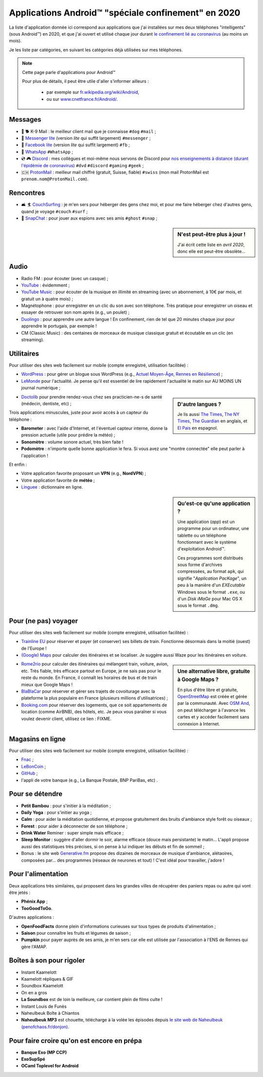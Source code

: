 .. meta::
   :description lang=fr: Applications Android™ "spéciale confinement" en 2020
   :description lang=en: Android™ applications "for the confinement" in 2020

######################################################
 Applications Android™ "spéciale confinement" en 2020
######################################################


La liste d'application donnée ici correspond aux applications que j'ai installées sur mes deux téléphones "intelligents" (sous Android™) en 2020, et que j'ai ouvert et utilisé chaque jour durant `le confinement lié au coronavirus <coronavirus.fr.html>`_ (au moins un mois).

Je les liste par catégories, en suivant les catégories déjà utilisées sur mes téléphones.

.. note:: Cette page parle d'applications pour Android™

   Pour plus de détails, il peut être utile d'aller s'informer ailleurs :

    * par exemple sur `fr.wikipedia.org/wiki/Android <https://fr.wikipedia.org/wiki/Android>`_,
    * ou sur `www.cnetfrance.fr/Android/ <https://www.cnetfrance.fr/Android/>`_.


Messages
~~~~~~~~

.. image:: .apk-list-messages.jpg
   :scale: 50%
   :align: center
   :alt: List of apps related to Messages
   :target: https://www.Messenger.com/


- 📧 🐕 K-9 Mail : le meilleur client mail que je connaisse ``#dog`` ``#mail`` ;
- 📧 `Messenger lite <https://www.Messenger.com/>`_ (version *lite* qui suffit largement) ``#messenger`` ;
- 📧 `Facebook lite <https://www.Facebook.com/>`_ (version *lite* qui suffit largement) ``#fb`` ;
- 📧 `WhatsApp <https://www.WhatsApp.com/>`_ ``#WhatsApp`` ;
- 💿 🎮 `Discord <https://www.DiscordApp.com/>`_ : mes collègues et moi-même nous servons de Discord pour `nos enseignements à distance (durant l'épidémie de coronavirus) <coronavirus.fr.html>`_ ``#dvd`` ``#discord``  ``#gaming`` ``#geek`` ;
- 🇨🇭 `ProtonMail <https://www.ProtonMail.com/>`_ : meilleur mail chiffré (gratuit, Suisse, fiable) ``#swiss`` (mon mail ProtonMail est ``prenom.nom@ProtonMail.com``).


Rencontres
~~~~~~~~~~

- 🛋 🏄 `CouchSurfing <https://www.CouchSurfing.com/>`_ : je m'en sers pour héberger des gens chez moi, et pour me faire héberger chez d'autres gens, quand je voyage ``#couch`` ``#surf`` ;
- 👻 `SnapChat <https://www.SnapChat.com/>`_ : pour jouer aux espions avec ses amis ``#ghost`` ``#snap`` ;


.. sidebar:: N'est peut-être plus à jour !

   J'ai écrit cette liste en *avril 2020*, donc elle est peut-être obsolète…


Audio
~~~~~

.. image:: .apk-list-audio.jpg
   :scale: 50%
   :align: center
   :alt: List of apps related to audio
   :target: https://www.YouTube.com/


- Radio FM : pour écouter (avec un casque) ;
- `YouTube <https://www.YouTube.com/>`_ : évidemment ;
- `YouTube Music <https://music.YouTube.com/>`_ : pour écouter de la musique en illimité en streaming (avec un abonnement, à 10€ par mois, et gratuit un à quatre mois) ;
- Magnétophone : pour enregistrer en un clic du son avec son téléphone. Très pratique pour enregistrer un oiseau et essayer de retrouver son nom après (e.g., un poulet) ;
- `Duolingo <https://www.DuoLingo.com/>`_ : pour apprendre une autre langue ! En confinement, rien de tel que 20 minutes chaque jour pour apprendre le portugais, par exemple !
- CM (Classic Music) : des centaines de morceaux de musique classique gratuit et écoutable en un clic (en streaming).


Utilitaires
~~~~~~~~~~~

.. image:: .apk-list-daily_useful_apps.jpg
   :scale: 50%
   :align: center
   :alt: List of daily useful apps
   :target: https://www.WordPress.com/


Pour utiliser des sites web facilement sur mobile (compte enregistré, utilisation facilitée) :

- `WordPress <https://www.WordPress.com/>`_ : pour gérer un blogue sous WordPress (e.g., `Actuel Moyen-Âge <https://ActuelMoyenAge.WordPress.com/>`_, `Rennes en Résilience <https://RennesenResilience.WordPress.com/>`_) ;
- `LeMonde <https://www.LeMonde.fr/>`_ pour l'actualité. Je pense qu'il est essentiel de lire rapidement l'actualité le matin sur AU MOINS UN journal numérique ;

.. sidebar:: D'autre langues ?

   Je lis aussi `The Times <https://www.times.co.uk/>`_, `The NY Times <https://www.nytimes.com/>`_, `The Guardian <https://www.TheGuardian.com/>`_ en anglais, et `El Pais <https://www.ElPais.com/>`_ en espagnol.


- `Doctolib <https://www.Doctolib.fr/>`_ pour prendre rendez-vous chez ses practicien-ne-s de santé (médecin, dentiste, etc) ;

Trois applications minuscules, juste pour avoir accès à un capteur du téléphone :

- **Barometer** : avec l'aide d'Internet, et l'éventuel capteur interne, donne la pression actuelle (utile pour prédire la météo) ;
- **Sonomètre** : volume sonore actuel, très bien faite !
- **Podomètre** : n'importe quelle bonne application le fera. Si vous avez une "montre connectée" elle peut parler à l'application !

Et enfin :

- Votre application favorite proposant un **VPN** (e.g., **NordVPN**) ;
- Votre application favorite de **météo** ;
- `Linguee <https://www.Linguee.com/>`_ : dictionnaire en ligne.


.. sidebar:: Qu'est-ce qu'une application ?

   Une application (*app*) est un programme pour un ordinateur, une tablette ou un téléphone fonctionnant avec le système d'exploitation Android™.

   Ces programmes sont distribués sous forme d'archives compressées,
   au format ``apk``, qui signifie "*Application PacKage*",
   un peu à la manière d'un *EXEcutable* Windows sous le format ``.exe``,
   ou d'un *Disk iMaGe* pour Mac OS X sous le format ``.dmg``.


Pour (ne pas) voyager
~~~~~~~~~~~~~~~~~~~~~

.. image:: .apk-list-travel.jpg
   :scale: 50%
   :align: center
   :alt: List of apps related to travel
   :target: https://www.Trainline.fr/


Pour utiliser des sites web facilement sur mobile (compte enregistré, utilisation facilitée) :

- `Trainline EU <https://www.Trainline.fr/>`_ pour réserver et payer (et conserver) ses billets de train. Fonctionne désormais dans la moitié (ouest) de l'Europe !
- `(Google) Maps <https://maps.Google.com/>`_ pour calculer des itinéraires et se localiser. Je suggère aussi Waze pour les itinéraires en voiture.

.. sidebar:: Une alternative libre, gratuite à Google Maps ?

   En plus d'être libre et gratuite, `OpenStreetMap <https://www.openstreetmap.org/>`_ est créée et gérée par la communauté.
   Avec `OSM And <https://osmand.net/>`_, on peut télécharger à l'avance les cartes et y accéder facilement sans connexion à Internet.

   .. todo:: Est-ce qu'il y a d'autres alternatives ? `Dites mmoi stp <contact>`_ !


- `Rome2rio <https://www.Rome2rio.com/>`_ pour calculer des itinéraires qui mélangent train, voiture, avion, etc. Très fiable, très efficace partout en Europe, je ne sais pas pour le reste du monde. En France, il connaît les horaires de bus et de train mieux que Google Maps !
- `BlaBlaCar <https://www.BlaBlaCar.fr/>`_ pour réserver et gérer ses trajets de covoiturage avec la plateforme la plus populaire en France (plusieurs millions d'utilisatrices) ;
- `Booking.com <https://www.Booking.com/>`_ pour réserver des logements, que ce soit appartements de location (comme AirBNB), des hôtels, etc. Je peux vous paraîner si vous voulez devenir client, utilisez ce lien : FIXME.


Magasins en ligne
~~~~~~~~~~~~~~~~~

.. image:: .apk-list-shops.jpg
   :scale: 50%
   :align: center
   :alt: List of apps related to shops
   :target: https://www.CouchSurfing.com/



Pour utiliser des sites web facilement sur mobile (compte enregistré, utilisation facilitée) :

- `Fnac <https://www.Fnac.com/>`_ ;
- `LeBonCoin <https://www.LeBonCoin.fr/>`_ ;
- `GitHub <https://GitHub.com/>`_ ;
- l'appli de votre banque (e.g., La Banque Postale, BNP PariBas, etc) .


Pour se détendre
~~~~~~~~~~~~~~~~

.. image:: .apk-list-zen.jpg
   :scale: 50%
   :align: center
   :alt: List of apps related to zen activities
   :target: https://Generative.fm/


- **Petit Bambou** : pour s'initier à la méditation ;
- **Daily Yoga** : pour s'initier au yoga ;
- **Calm** : pour aider la méditation quotidienne, et propose gratuitement des bruits d'ambiance style forêt ou oiseaux ;
- **Forest** : pour aider à déconnecter de son téléphone ;
- **Drink Water** Reminer : super simple mais efficace ;
- **Sleep Monitor** : suggère d'aller dormir le soir, alarme efficace (douce mais persistante) le matin... L'appli propose aussi des statistiques très précises, si on pense à lui indiquer les débuts et fin de sommeil ;
- Bonus : le site web `Generative.fm <https://Generative.fm/>`_ propose des dizaines de morceaux de musique d'ambiance, alétaoires, composées par... des programmes (réseaux de neurones et tout) ! C'est idéal pour travailler, j'adore !


Pour l'alimentation
~~~~~~~~~~~~~~~~~~~

.. image:: .apk-list-food.jpg
   :scale: 50%
   :align: center
   :alt: List of apps related to food
   :target: https://www.TooGoodToGo.com/


Deux applications très similaires, qui proposent dans les grandes villes de récupérer des paniers repas ou autre qui vont être jetés :

- **Phénix App** ;
- **TooGoodToGo**.

D'autres applications :

- **OpenFoodFacts** donne plein d'informations curieuses sur tous types de produits d'alimentation ;
- **Saison** pour connaître les fruits et légumes de saison ;
- **Pumpkin** pour payer auprès de ses amis, je m'en sers car elle est utilisée par l'association à l'ENS de Rennes qui gère l'AMAP.


Boîtes à son pour rigoler
~~~~~~~~~~~~~~~~~~~~~~~~~

.. image:: .apk-list-soundboxes.jpg
   :scale: 50%
   :align: center
   :alt: List of apps related to soundboxes

- Instant Kaamelott
- Kaamelott répliques & GIF
- Soundbox Kaamelott
- On en a gros
- **La Soundbox** est de loin la meilleure, car contient plein de films culte !
- Instant Louis de Funès
- Naheulbeuk Boîte à Chiantos
- **Naheulbeuk MP3** est chouette, télécharge à la volée les épisodes depuis `le site web de Naheulbeuk (penofchaos.fr/donjon) <http://penofchaos.fr/donjon/>`_.


Pour faire croire qu'on est encore en prépa
~~~~~~~~~~~~~~~~~~~~~~~~~~~~~~~~~~~~~~~~~~~

- **Banque Exo (MP CCP)**
- **ExoSupSpé**
- **OCaml Toplevel for Android**

.. todo:: Écrire une page spéciale, sur ReR/blog/ avec des captures d'écran etc !

.. (c) Lilian Besson, 2011-2020, https://bitbucket.org/lbesson/web-sphinx/
